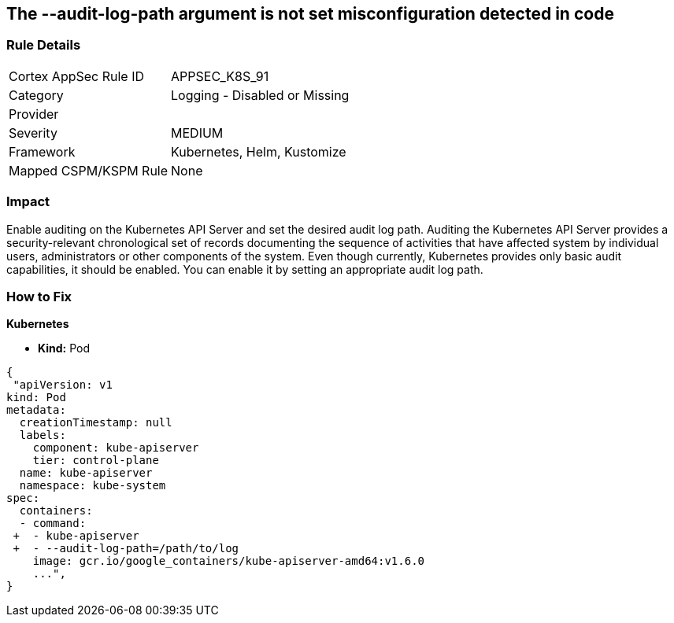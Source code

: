 == The --audit-log-path argument is not set misconfiguration detected in code
// '--audit-log-path' argument not set
 

=== Rule Details

[cols="1,2"]
|===
|Cortex AppSec Rule ID |APPSEC_K8S_91
|Category |Logging - Disabled or Missing
|Provider |
|Severity |MEDIUM
|Framework |Kubernetes, Helm, Kustomize
|Mapped CSPM/KSPM Rule |None
|===


=== Impact
Enable auditing on the Kubernetes API Server and set the desired audit log path.
Auditing the Kubernetes API Server provides a security-relevant chronological set of records documenting the sequence of activities that have affected system by individual users, administrators or other components of the system.
Even though currently, Kubernetes provides only basic audit capabilities, it should be enabled.
You can enable it by setting an appropriate audit log path.

=== How to Fix


*Kubernetes* 


* *Kind:* Pod


[source,yaml]
----
{
 "apiVersion: v1
kind: Pod
metadata:
  creationTimestamp: null
  labels:
    component: kube-apiserver
    tier: control-plane
  name: kube-apiserver
  namespace: kube-system
spec:
  containers:
  - command:
 +  - kube-apiserver
 +  - --audit-log-path=/path/to/log
    image: gcr.io/google_containers/kube-apiserver-amd64:v1.6.0
    ...",
}
----


